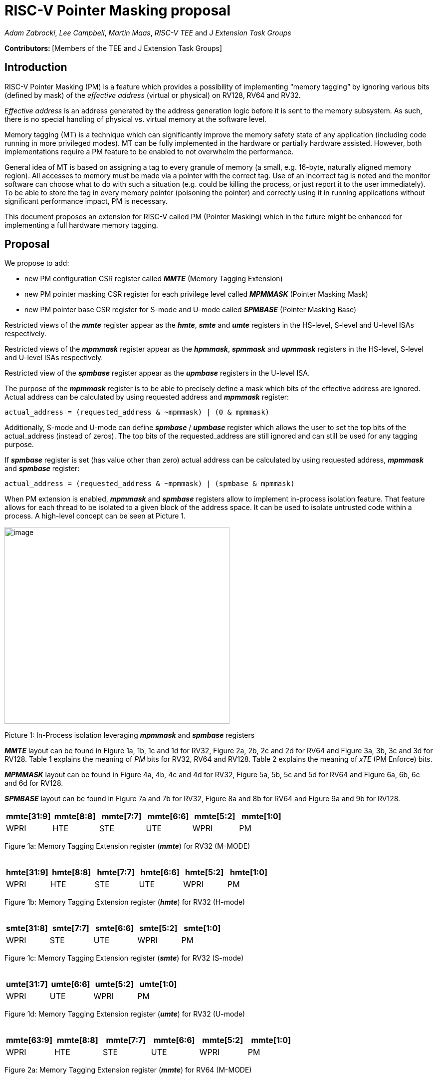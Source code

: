[[risc-v-pointer-masking-proposal]]
# RISC-V Pointer Masking proposal

_Adam Zabrocki_, _Lee Campbell_, _Martin Maas_, _RISC-V TEE_ and _J Extension Task Groups_

**Contributors: ** [Members of the TEE and J Extension Task Groups]

[[introduction]]
## Introduction

RISC-V Pointer Masking (PM) is a feature which provides a possibility of implementing “memory tagging” by ignoring various bits (defined by mask) of the [.underline]#_effective address_# (virtual or physical) on RV128, RV64 and RV32.

[.underline]#_Effective address_# is an address generated by the address generation logic before it is sent to the memory subsystem. As such, there is no special handling of physical vs. virtual memory at the software level.

Memory tagging (MT) is a technique which can significantly improve the memory safety state of any application (including code running in more privileged modes). MT can be fully implemented in the hardware or partially hardware assisted. However, both implementations require a PM feature to be enabled to not overwhelm the performance.

General idea of MT is based on assigning a tag to every granule of memory (a small, e.g. 16-byte, naturally aligned memory region). All accesses to memory must be made via a pointer with the correct tag. Use of an incorrect tag is noted and the monitor software can choose what to do with such a situation (e.g. could be killing the process, or just report it to the user immediately). To be able to store the tag in every memory pointer (poisoning the pointer) and correctly using it in running applications without significant performance impact, PM is necessary.

This document proposes an extension for RISC-V called PM (Pointer Masking) which in the future might be enhanced for implementing a full hardware memory tagging.

[[proposal]]
## Proposal

We propose to add:

* new PM configuration CSR register called _**MMTE**_ (Memory Tagging Extension)
* new PM pointer masking CSR register for each privilege level called _**MPMMASK**_ (Pointer Masking Mask)
* new PM pointer base CSR register for S-mode and U-mode called _**SPMBASE**_ (Pointer Masking Base)

Restricted views of the _**mmte**_ register appear as the _**hmte**_, _**smte**_ and _**umte**_ registers in the HS-level, S-level and U-level ISAs respectively.

Restricted views of the _**mpmmask**_ register appear as the _**hpmmask**_, _**spmmask**_ and _**upmmask**_ registers in the HS-level, S-level and U-level ISAs respectively.

Restricted view of the _**spmbase**_ register appear as the _**upmbase**_ registers in the U-level ISA.

The purpose of the _**mpmmask**_ register is to be able to precisely define a mask which bits of the effective address are ignored. Actual address can be calculated by using requested address and _**mpmmask**_ register:

[source]
----
actual_address = (requested_address & ~mpmmask) | (0 & mpmmask)
----

Additionally, S-mode and U-mode can define _**spmbase**_ / _**upmbase**_ register which allows the user to set the top bits of the actual_address (instead of zeros). The top bits of the requested_address are still ignored and can still be used for any tagging purpose.

If _**spmbase**_ register is set (has value other than zero) actual address can be calculated by using requested address, _**mpmmask**_ and _**spmbase**_ register:

[source]
----
actual_address = (requested_address & ~mpmmask) | (spmbase & mpmmask)
----

When PM extension is enabled, _**mpmmask**_ and _**spmbase**_ registers allow to implement in-process isolation feature. That feature allows for each thread to be isolated to a given block of the address space. It can be used to isolate untrusted code within a process. A high-level concept can be seen at Picture 1.

image:media/image1.png[image,width=451,height=394]

Picture 1: In-Process isolation leveraging _**mpmmask**_ and _**spmbase**_ registers

_**MMTE**_ layout can be found in Figure 1a, 1b, 1c and 1d for RV32, Figure 2a, 2b, 2c and 2d for RV64 and Figure 3a, 3b, 3c and 3d for RV128. Table 1 explains the meaning of _PM_ bits for RV32, RV64 and RV128. Table 2 explains the meaning of _xTE_ (PM Enforce) bits.

_**MPMMASK**_ layout can be found in Figure 4a, 4b, 4c and 4d for RV32, Figure 5a, 5b, 5c and 5d for RV64 and Figure 6a, 6b, 6c and 6d for RV128.

_**SPMBASE**_ layout can be found in Figure 7a and 7b for RV32, Figure 8a and 8b for RV64 and Figure 9a and 9b for RV128.


[%header, cols=6*]
,===
mmte[31:9],mmte[8:8],mmte[7:7],mmte[6:6],mmte[5:2],mmte[1:0]
WPRI,HTE,STE,UTE,WPRI,PM
,===
Figure 1a: Memory Tagging Extension register (_**mmte**_) for RV32 (M-MODE) +
 +

[%header, cols=6*]
,===
hmte[31:9],hmte[8:8],hmte[7:7],hmte[6:6],hmte[5:2],hmte[1:0]
WPRI,HTE,STE,UTE,WPRI,PM
,===
Figure 1b: Memory Tagging Extension register (_**hmte**_) for RV32 (H-mode) +
 +

[%header, cols=5*]
,===
smte[31:8],smte[7:7],smte[6:6],smte[5:2],smte[1:0]
WPRI,STE,UTE,WPRI,PM
,===
Figure 1c: Memory Tagging Extension register (_**smte**_) for RV32 (S-mode) +
 +

[%header, cols=4*]
,===
umte[31:7],umte[6:6],umte[5:2],umte[1:0]
WPRI,UTE,WPRI,PM
,===
Figure 1d: Memory Tagging Extension register (_**umte**_) for RV32 (U-mode) +
 +

[%header, cols=6*]
,===
mmte[63:9],mmte[8:8],mmte[7:7],mmte[6:6],mmte[5:2],mmte[1:0]
WPRI,HTE,STE,UTE,WPRI,PM
,===
Figure 2a: Memory Tagging Extension register (_**mmte**_) for RV64 (M-MODE) +
 +

[%header, cols=6*]
,===
hmte[63:9],hmte[8:8],hmte[7:7],hmte[6:6],hmte[5:2],hmte[1:0]
WPRI,HTE,STE,UTE,WPRI,PM
,===
Figure 2b: Memory Tagging Extension register (_**hmte**_) for RV64 (H-mode) +
 +

[%header, cols=5*]
,===
smte[63:8],smte[7:7],smte[6:6],smte[5:2],smte[1:0]
WPRI,STE,UTE,WPRI,PM
,===
Figure 2c: Memory Tagging Extension register (_**smte**_) for RV64 (S-mode) +
 +

[%header, cols=4*]
,===
umte[63:7],umte[6:6],umte[5:2],umte[1:0]
WPRI,UTE,WPRI,PM
,===
Figure 2d: Memory Tagging Extension register (_**umte**_) for RV64 (U-mode) +
 +

[%header, cols=6*]
,===
mmte[127:9],mmte[8:8],mmte[7:7],mmte[6:6],mmte[5:2],mmte[1:0]
WPRI,HTE,STE,UTE,WPRI,PM
,===
Figure 3a: Memory Tagging Extension register (_**mmte**_) for RV128 (M-MODE) +
 +

[%header, cols=6*]
,===
hmte[127:9],hmte[8:8],hmte[7:7],hmte[6:6],hmte[5:2],hmte[1:0]
WPRI,HTE,STE,UTE,WPRI,PM
,===
Figure 3b: Memory Tagging Extension register (_**hmte**_) for RV128 (H-MODE) +
 +

[%header, cols=5*]
,===
smte[127:8],smte[7:7],smte[6:6],smte[5:2],smte[1:0]
WPRI,STE,UTE,WPRI,PM
,===
Figure 3c: Memory Tagging Extension register (_**smte**_) for RV128 (S-mode) +
 +

[%header, cols=4*]
,===
umte[127:7],umte[6:6],umte[5:2],umte[1:0]
WPRI,UTE,WPRI,PM
,===
Figure 3d: Memory Tagging Extension register (_**umte**_) for RV128 (U-mode) +
 +

[cols=",",]
|===========================================================================================================================
|*Value* |*Meaning*
|00 |PM is disabled (_default_) and _**xPMMASK**_ and _**xPMBASE**_ registers can only be modified by the higher privilege level
|01 |PM is enabled and _**xPMMASK**_ and _**xPMBASE**_ registers can only be modified by the higher privilege level
|10 |PM is disabled and _**xPMMASK**_ and _**xPMBASE**_ registers can be modified by the same privilege level
|11 |PM is enabled and _**xPMMASK**_ and _**xPMBASE**_ registers can be modified by the same privilege level
|===========================================================================================================================
Table 1: Meaning of _PM_ bits for RV32, RV64 and RV128 +
 +

[cols=",",]
|=============================================
|*Bit* |*Meaning*
|_UTE_ a|
Enforce _PM_ in U-mode
______________________________________________
* 0 – don’t enforce _PM_ in U-mode (_default_)
* 1 – enforce _PM_ in U-mode
______________________________________________

|_STE_ a|
Enforce _PM_ in S-mode

____________________________________________
* 0 – don’t enforce PM in S-mode (_default_)
* 1 – enforce _PM_ in S-mode
____________________________________________

|_HTE_ a|
Enforce _PM_ in H-mode

______________________________________________
* 0 – don’t enforce _PM_ in H-mode (_default_)
* 1 – enforce _PM_ in H-mode
______________________________________________

|=============================================
Table 2: Meaning of _PM_ Enforce bits +
 +

[%header, cols=1*]
,===
mpmmask[31:0]
MASK
,===
Figure 4a: Memory Tagging Extension register (_**mpmmask**_) for RV32 (M-MODE) +
 +

[%header, cols=1*]
,===
hpmmask[31:0]
MASK
,===
Figure 4b: Memory Tagging Extension register (_**hpmmask**_) for RV32 (H-MODE) +
 +

[%header, cols=1*]
,===
spmmask[31:0]
MASK
,===
Figure 4c: Memory Tagging Extension register (_**spmmask**_) for RV32 (S-MODE) +
 +

[%header, cols=1*]
,===
upmmask[31:0]
MASK
,===
Figure 4d: Memory Tagging Extension register (_**upmmask**_) for RV32 (U-MODE) +
 +

[%header, cols=1*]
,===
mpmmask[63:0]
MASK
,===
Figure 5a: Memory Tagging Extension register (_**mpmmask**_) for RV64 (M-MODE) +
 +

[%header, cols=1*]
,===
hpmmask[63:0]
MASK
,===
Figure 5b: Memory Tagging Extension register (_**hpmmask**_) for RV64 (H-MODE) +
 +

[%header, cols=1*]
,===
spmmask[63:0]
MASK
,===
Figure 5c: Memory Tagging Extension register (_**spmmask**_) for RV64 (S-MODE) +
 +

[%header, cols=1*]
,===
upmmask[63:0]
MASK
,===
Figure 5d: Memory Tagging Extension register (_**upmmask**_) for RV64 (U-MODE) +
 +

[%header, cols=1*]
,===
mpmmask[127:0]
MASK
,===
Figure 6a: Memory Tagging Extension register (_**mpmmask**_) for RV128 (M-MODE) +
 +

[%header, cols=1*]
,===
hpmmask[127:0]
MASK
,===
Figure 6b: Memory Tagging Extension register (_**hpmmask**_) for RV128 (H-MODE) +
 +

[%header, cols=1*]
,===
spmmask[127:0]
MASK
,===
Figure 6c: Memory Tagging Extension register (_**spmmask**_) for RV128 (S-MODE) +
 +

[%header, cols=1*]
,===
upmmask[127:0]
MASK
,===
Figure 6d: Memory Tagging Extension register (_**upmmask**_) for RV128 (U-MODE) +
 +

[%header, cols=1*]
,===
spmbase[31:0]
BASE
,===
Figure 7a: Memory Tagging Extension register (_**spmbase**_) for RV32 (S-MODE) +
 +

[%header, cols=1*]
,===
upmbase[31:0]
BASE
,===
Figure 7b: Memory Tagging Extension register (_**upmbase**_) for RV32 (U-MODE) +
 +

[%header, cols=1*]
,===
spmbase[63:0]
BASE
,===
Figure 8a: Memory Tagging Extension register (_**spmbase**_) for RV64 (S-MODE) +
 +

[%header, cols=1*]
,===
upmbase[63:0]
BASE
,===
Figure 8b: Memory Tagging Extension register (_**upmbase**_) for RV64 (U-MODE) +
 +

[%header, cols=1*]
,===
spmbase[127:0]
BASE
,===
Figure 9a: Memory Tagging Extension register (_**spmbase**_) for RV128 (S-MODE) +
 +

[%header, cols=1*]
,===
upmbase[127:0]
BASE
,===
Figure 9b: Memory Tagging Extension register (_**upmbase**_) for RV128 (U-MODE) +
 +

[[explanation]]
## Explanation

_**MMTE**_ register fully two-fold function:

1. Can be programmable by more privileged mode
2. Performs status register function for the current privilege mode

_PM_ bits from **_MMTE_** register are accessible in all modes (U/S/HS/M) and can be read to query the current status of PM feature (if enabled). However, only M-mode privileged code can set the value for _PM_ bits.

_UTE_ bit can be read by any mode, but only more privileged modes (S, HS and M) can change the value of it.

_STE_ bit can be read by S, HS and M mode, but only more privileged modes (HS and M) can change the value of it.

_HTE_ bit can be read by HS mode, but only more privileged mode (M) can change the value of it.

_**MPMMASK**_ register fully two-fold function:

1.  Based on PM bits configuration, it can be programmable by the higher privilege mode or by the current privilege mode
2.  Performs status register function for the current privilege mode

_**SPMBASE**_ register fully two-fold function:

1.  Based on PM bits configuration, it can be programmable by the higher privilege mode or by the current privilege mode
2.  Performs status register function for the current privilege mode
